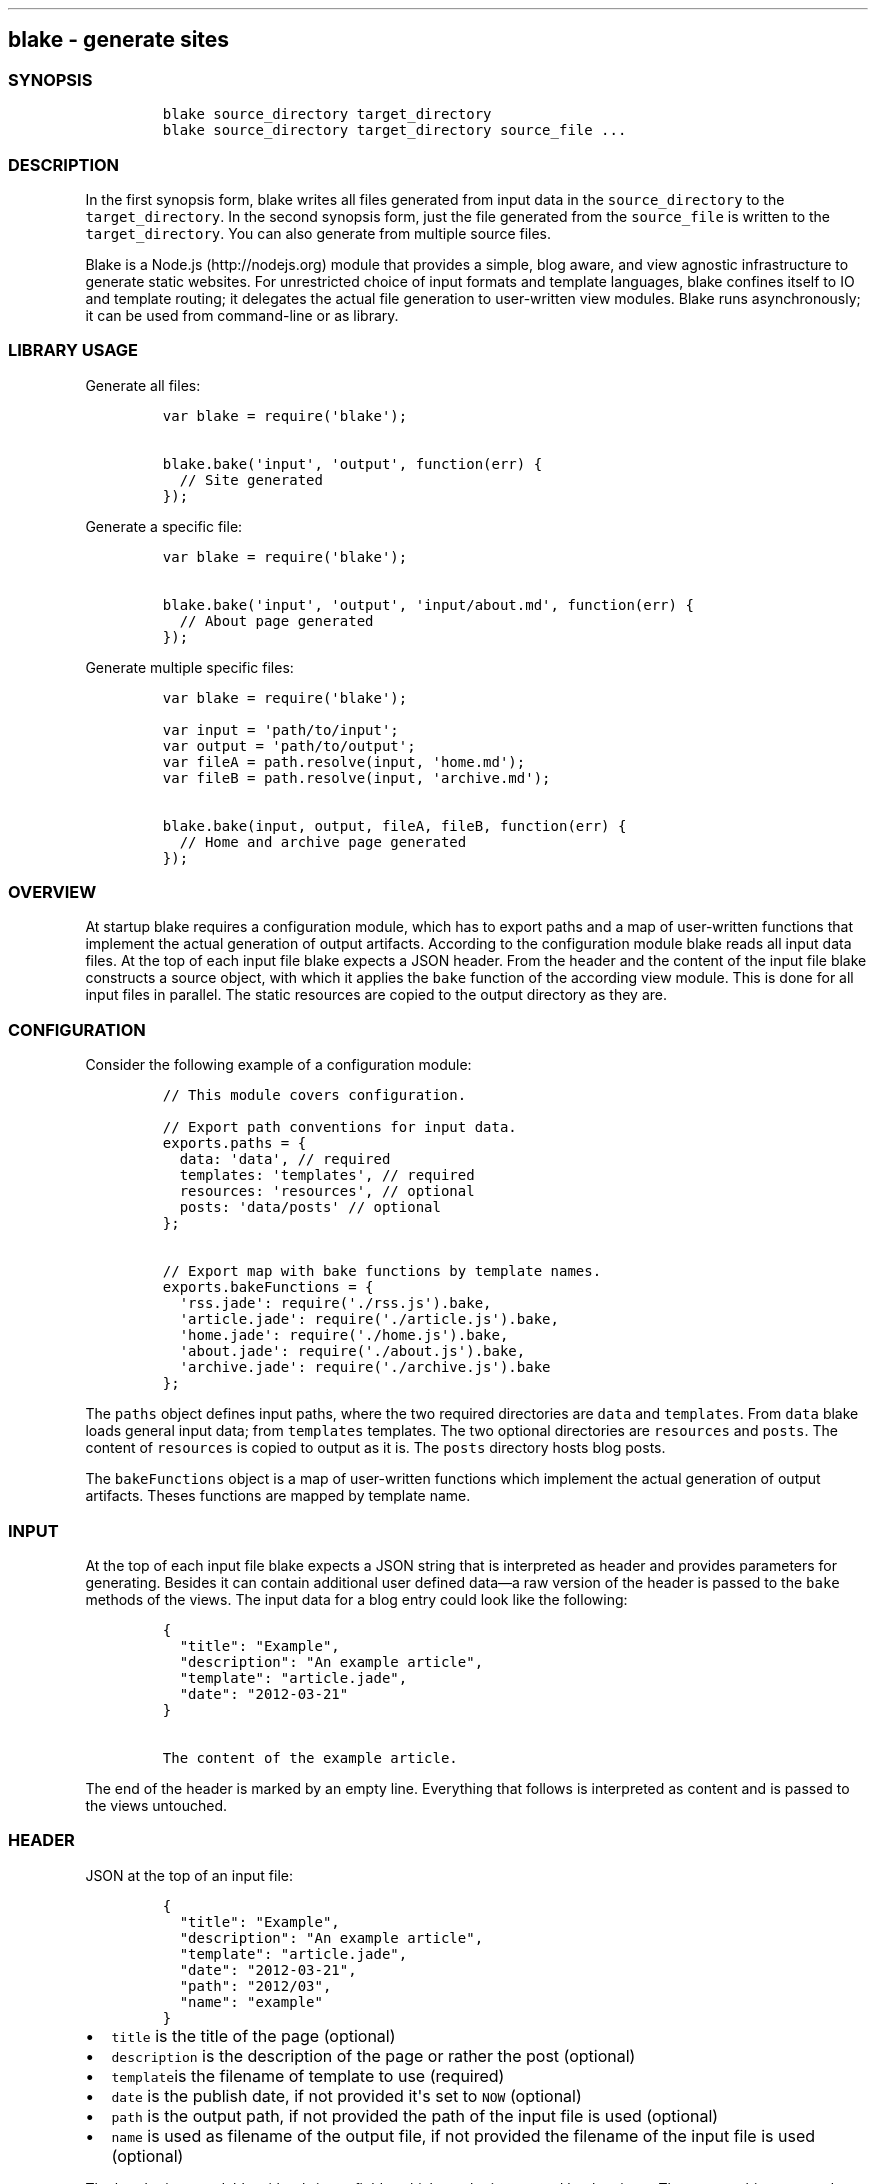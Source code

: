 .TH  "" "" 
.SH blake - generate sites
.SS SYNOPSIS
.IP
.nf
\f[C]
blake\ source_directory\ target_directory\ \ 
blake\ source_directory\ target_directory\ source_file\ ...
\f[]
.fi
.SS DESCRIPTION
.PP
In the first synopsis form, blake writes all files generated from input
data in the \f[C]source_directory\f[] to the \f[C]target_directory\f[].
In the second synopsis form, just the file generated from the
\f[C]source_file\f[] is written to the \f[C]target_directory\f[].
You can also generate from multiple source files.
.PP
Blake is a Node.js (http://nodejs.org) module that provides a simple,
blog aware, and view agnostic infrastructure to generate static
websites.
For unrestricted choice of input formats and template languages, blake
confines itself to IO and template routing; it delegates the actual file
generation to user-written view modules.
Blake runs asynchronously; it can be used from command-line or as
library.
.SS LIBRARY USAGE
.PP
Generate all files:
.IP
.nf
\f[C]
var\ blake\ =\ require(\[aq]blake\[aq]);

blake.bake(\[aq]input\[aq],\ \[aq]output\[aq],\ function(err)\ {
\ \ //\ Site\ generated
});
\f[]
.fi
.PP
Generate a specific file:
.IP
.nf
\f[C]
var\ blake\ =\ require(\[aq]blake\[aq]);

blake.bake(\[aq]input\[aq],\ \[aq]output\[aq],\ \[aq]input/about.md\[aq],\ function(err)\ {
\ \ //\ About\ page\ generated
});
\f[]
.fi
.PP
Generate multiple specific files:
.IP
.nf
\f[C]
var\ blake\ =\ require(\[aq]blake\[aq]);

var\ input\ =\ \[aq]path/to/input\[aq];
var\ output\ =\ \[aq]path/to/output\[aq];
var\ fileA\ =\ path.resolve(input,\ \[aq]home.md\[aq]);
var\ fileB\ =\ path.resolve(input,\ \[aq]archive.md\[aq]);

blake.bake(input,\ output,\ fileA,\ fileB,\ function(err)\ {
\ \ //\ Home\ and\ archive\ page\ generated
});
\f[]
.fi
.SS OVERVIEW
.PP
At startup blake requires a configuration module, which has to export
paths and a map of user-written functions that implement the actual
generation of output artifacts.
According to the configuration module blake reads all input data files.
At the top of each input file blake expects a JSON header.
From the header and the content of the input file blake constructs a
source object, with which it applies the \f[C]bake\f[] function of the
according view module.
This is done for all input files in parallel.
The static resources are copied to the output directory as they are.
.SS CONFIGURATION
.PP
Consider the following example of a configuration module:
.IP
.nf
\f[C]
//\ This\ module\ covers\ configuration.

//\ Export\ path\ conventions\ for\ input\ data.
exports.paths\ =\ {
\ \ data:\ \[aq]data\[aq],\ //\ required
\ \ templates:\ \[aq]templates\[aq],\ //\ required
\ \ resources:\ \[aq]resources\[aq],\ //\ optional
\ \ posts:\ \[aq]data/posts\[aq]\ //\ optional
};

//\ Export\ map\ with\ bake\ functions\ by\ template\ names.
exports.bakeFunctions\ =\ {
\ \ \[aq]rss.jade\[aq]:\ require(\[aq]./rss.js\[aq]).bake,
\ \ \[aq]article.jade\[aq]:\ require(\[aq]./article.js\[aq]).bake,
\ \ \[aq]home.jade\[aq]:\ require(\[aq]./home.js\[aq]).bake,
\ \ \[aq]about.jade\[aq]:\ require(\[aq]./about.js\[aq]).bake,
\ \ \[aq]archive.jade\[aq]:\ require(\[aq]./archive.js\[aq]).bake
};
\f[]
.fi
.PP
The \f[C]paths\f[] object defines input paths, where the two required
directories are \f[C]data\f[] and \f[C]templates\f[].
From \f[C]data\f[] blake loads general input data; from
\f[C]templates\f[] templates.
The two optional directories are \f[C]resources\f[] and \f[C]posts\f[].
The content of \f[C]resources\f[] is copied to output as it is.
The \f[C]posts\f[] directory hosts blog posts.
.PP
The \f[C]bakeFunctions\f[] object is a map of user-written functions
which implement the actual generation of output artifacts.
Theses functions are mapped by template name.
.SS INPUT
.PP
At the top of each input file blake expects a JSON string that is
interpreted as header and provides parameters for generating.
Besides it can contain additional user defined data\[em]a raw version of
the header is passed to the \f[C]bake\f[] methods of the views.
The input data for a blog entry could look like the following:
.IP
.nf
\f[C]
{
\ \ "title":\ "Example",
\ \ "description":\ "An\ example\ article",
\ \ "template":\ "article.jade",
\ \ "date":\ "2012-03-21"
}

The\ content\ of\ the\ example\ article.
\f[]
.fi
.PP
The end of the header is marked by an empty line.
Everything that follows is interpreted as content and is passed to the
views untouched.
.SS HEADER
.PP
JSON at the top of an input file:
.IP
.nf
\f[C]
{
\ \ "title":\ "Example",
\ \ "description":\ "An\ example\ article",
\ \ "template":\ "article.jade",
\ \ "date":\ "2012-03-21",
\ \ "path":\ "2012/03",
\ \ "name":\ "example"
}
\f[]
.fi
.IP \[bu] 2
\f[C]title\f[] is the title of the page (optional)
.IP \[bu] 2
\f[C]description\f[] is the description of the page or rather the post
(optional)
.IP \[bu] 2
\f[C]template\f[]is the filename of template to use (required)
.IP \[bu] 2
\f[C]date\f[] is the publish date, if not provided it\[aq]s set to
\f[C]NOW\f[] (optional)
.IP \[bu] 2
\f[C]path\f[] is the output path, if not provided the path of the input
file is used (optional)
.IP \[bu] 2
\f[C]name\f[] is used as filename of the output file, if not provided
the filename of the input file is used (optional)
.PP
The header is extendable with arbritrary fields, which can be
interpreted by the views.
The source object, passed to the views, provides a reference to the
header object.
.PP
If you decide to mirror input file path and name in your output, you can
omit path and name.
In that case a typical header of a blog post might look like the
following.
.IP
.nf
\f[C]
{
\ \ "title":\ "Example",
\ \ "description":\ "An\ example\ article",
\ \ "template":\ "article.jade",
\ \ "date":\ "2012-03-21",
}
\f[]
.fi
.PP
An input file can consist of just the header; for example an RSS feed:
.IP
.nf
\f[C]
{
\ \ "title":\ "Blog",
\ \ "description":\ "Just\ my\ blog.",
\ \ "link":\ "http://my.blog",
\ \ "template":\ "rss.jade",
\ \ "name":\ "rss.xml"
}
\f[]
.fi
.SS VIEWS
.PP
Views must export a \f[C]bake\f[] function with this signature:
.IP
.nf
\f[C]
bake\ (src,\ callback)
\f[]
.fi
.PP
In this function you implement the transformation from input to output
and pass the result to the callback.
.PP
The \f[C]src\f[] object for a exemplary blog post exposes the following
(for brevity \f[C]body\f[] and \f[C]template\f[] appear shortened):
.IP
.nf
\f[C]
header:\ {\ title:\ \[aq]Closure\[aq],
\ \ \ \ \ \ \ \ \ \ description:\ \[aq]A\ function\ together\ with\ a\ referencing\ environment\[aq],
\ \ \ \ \ \ \ \ \ \ template:\ \[aq]article.jade\[aq],
\ \ \ \ \ \ \ \ \ \ date:\ Tue,\ 18\ Oct\ 2011\ 00:00:00\ GMT,
\ \ \ \ \ \ \ \ \ \ name:\ \[aq]closures.html\[aq],
\ \ \ \ \ \ \ \ \ \ path:\ \[aq]/2011/10\[aq]\ },
body:\ \[aq]\&...\[aq],
paths:\ {\ outputPathName:\ \[aq]../website\[aq],
\ \ \ \ \ \ \ \ \ pathToResources:\ \[aq]resources\[aq],
\ \ \ \ \ \ \ \ \ pathToData:\ \[aq]data\[aq],
\ \ \ \ \ \ \ \ \ templatesPathName:\ \[aq]templates\[aq],
\ \ \ \ \ \ \ \ \ posts:\ \[aq]data/posts\[aq],
\ \ \ \ \ \ \ \ \ config:\ \[aq]views/config.js\[aq]\ },
filename:\ \[aq]data/posts/2011/10/closures.md\[aq],
date:\ Tue,\ 18\ Oct\ 2011\ 00:00:00\ GMT,
templatePath:\ \[aq]templates/article.jade\[aq],
path:\ \[aq]../website/2011/10\[aq],
name:\ \[aq]closures.html\[aq],
link:\ \[aq]/2011/10/closures\[aq],
dateString:\ \[aq]Tue\ Oct\ 18\ 2011\[aq],
template:\ \[aq]\&...\[aq]
\f[]
.fi
.PP
To see a simple example:
.IP
.nf
\f[C]
git\ clone\ git://github.com/michaelnisi/blake.git\ 
cd\ blake/example
node\ generate.js
\f[]
.fi
.PP
To evaluate a more elaborated example, you could generate my personal
site (http://michaelnisi.com), which requires
Jade (http://jade-lang.com/) and
Markdown (http://daringfireball.net/projects/markdown/):
.IP
.nf
\f[C]
npm\ install\ -g\ blake
npm\ install\ blake\ jade\ markdown
git\ clone\ git\@github.com:michaelnisi/michaelnisi.git\ 
blake\ michaelnisi\ /tmp/michaelnisi-site
\f[]
.fi
.PP
You might want to read the
documentation (http://michaelnisi.github.com/michaelnisi/article.html)
of the views for this site, which are written in
CoffeeScript (http://coffeescript.org/); not to put you off, just to
give it a shot, as I found the use case fitting.
.SS DEPLOYMENT
.PP
Of course you can build your site locally and upload it to your
webserver manually, but I recommend to run Blake on your server, and use
post-receive hooks (http://help.github.com/post-receive-hooks/) to
automatically generate your site on your server everytime you push to
your input data repository.
.SS INSTALLATION
.PP
Install via npm (http://npmjs.org/):
.IP
.nf
\f[C]
npm\ install\ -g\ blake
\f[]
.fi
.PP
If you not want to use command-line blake, install without global flag:
.IP
.nf
\f[C]
npm\ install\ blake
\f[]
.fi
.PP
To install from source:
.IP
.nf
\f[C]
git\ clone\ git://github.com/michaelnisi/blake.git\ 
cd\ blake
npm\ link
\f[]
.fi
.SS SEE ALSO
.IP \[bu] 2
Website (http://michaelnisi.github.com/blake/)
.IP \[bu] 2
Documentation (http://michaelnisi.github.com/blake/blake.html)
.IP \[bu] 2
[IMAGE: Build
Status (https://secure.travis-ci.org/michaelnisi/blake.png)] (http://travis-ci.org/michaelnisi/blake)
.SS LICENSE
.PP
MIT License (https://raw.github.com/michaelnisi/blake/master/LICENSE)
